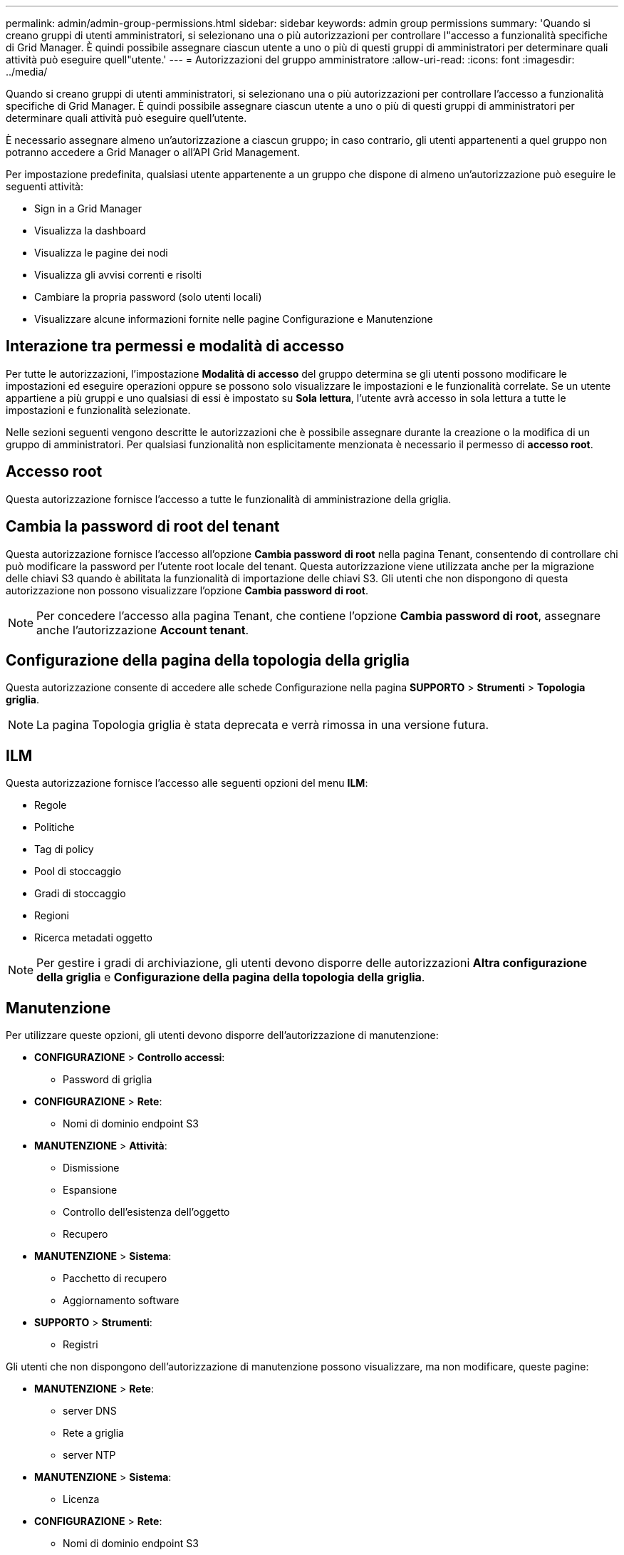 ---
permalink: admin/admin-group-permissions.html 
sidebar: sidebar 
keywords: admin group permissions 
summary: 'Quando si creano gruppi di utenti amministratori, si selezionano una o più autorizzazioni per controllare l"accesso a funzionalità specifiche di Grid Manager.  È quindi possibile assegnare ciascun utente a uno o più di questi gruppi di amministratori per determinare quali attività può eseguire quell"utente.' 
---
= Autorizzazioni del gruppo amministratore
:allow-uri-read: 
:icons: font
:imagesdir: ../media/


[role="lead"]
Quando si creano gruppi di utenti amministratori, si selezionano una o più autorizzazioni per controllare l'accesso a funzionalità specifiche di Grid Manager.  È quindi possibile assegnare ciascun utente a uno o più di questi gruppi di amministratori per determinare quali attività può eseguire quell'utente.

È necessario assegnare almeno un'autorizzazione a ciascun gruppo; in caso contrario, gli utenti appartenenti a quel gruppo non potranno accedere a Grid Manager o all'API Grid Management.

Per impostazione predefinita, qualsiasi utente appartenente a un gruppo che dispone di almeno un'autorizzazione può eseguire le seguenti attività:

* Sign in a Grid Manager
* Visualizza la dashboard
* Visualizza le pagine dei nodi
* Visualizza gli avvisi correnti e risolti
* Cambiare la propria password (solo utenti locali)
* Visualizzare alcune informazioni fornite nelle pagine Configurazione e Manutenzione




== Interazione tra permessi e modalità di accesso

Per tutte le autorizzazioni, l'impostazione *Modalità di accesso* del gruppo determina se gli utenti possono modificare le impostazioni ed eseguire operazioni oppure se possono solo visualizzare le impostazioni e le funzionalità correlate.  Se un utente appartiene a più gruppi e uno qualsiasi di essi è impostato su *Sola lettura*, l'utente avrà accesso in sola lettura a tutte le impostazioni e funzionalità selezionate.

Nelle sezioni seguenti vengono descritte le autorizzazioni che è possibile assegnare durante la creazione o la modifica di un gruppo di amministratori.  Per qualsiasi funzionalità non esplicitamente menzionata è necessario il permesso di *accesso root*.



== Accesso root

Questa autorizzazione fornisce l'accesso a tutte le funzionalità di amministrazione della griglia.



== Cambia la password di root del tenant

Questa autorizzazione fornisce l'accesso all'opzione *Cambia password di root* nella pagina Tenant, consentendo di controllare chi può modificare la password per l'utente root locale del tenant.  Questa autorizzazione viene utilizzata anche per la migrazione delle chiavi S3 quando è abilitata la funzionalità di importazione delle chiavi S3.  Gli utenti che non dispongono di questa autorizzazione non possono visualizzare l'opzione *Cambia password di root*.


NOTE: Per concedere l'accesso alla pagina Tenant, che contiene l'opzione *Cambia password di root*, assegnare anche l'autorizzazione *Account tenant*.



== Configurazione della pagina della topologia della griglia

Questa autorizzazione consente di accedere alle schede Configurazione nella pagina *SUPPORTO* > *Strumenti* > *Topologia griglia*.


NOTE: La pagina Topologia griglia è stata deprecata e verrà rimossa in una versione futura.



== ILM

Questa autorizzazione fornisce l'accesso alle seguenti opzioni del menu *ILM*:

* Regole
* Politiche
* Tag di policy
* Pool di stoccaggio
* Gradi di stoccaggio
* Regioni
* Ricerca metadati oggetto



NOTE: Per gestire i gradi di archiviazione, gli utenti devono disporre delle autorizzazioni *Altra configurazione della griglia* e *Configurazione della pagina della topologia della griglia*.



== Manutenzione

Per utilizzare queste opzioni, gli utenti devono disporre dell'autorizzazione di manutenzione:

* *CONFIGURAZIONE* > *Controllo accessi*:
+
** Password di griglia


* *CONFIGURAZIONE* > *Rete*:
+
** Nomi di dominio endpoint S3


* *MANUTENZIONE* > *Attività*:
+
** Dismissione
** Espansione
** Controllo dell'esistenza dell'oggetto
** Recupero


* *MANUTENZIONE* > *Sistema*:
+
** Pacchetto di recupero
** Aggiornamento software


* *SUPPORTO* > *Strumenti*:
+
** Registri




Gli utenti che non dispongono dell'autorizzazione di manutenzione possono visualizzare, ma non modificare, queste pagine:

* *MANUTENZIONE* > *Rete*:
+
** server DNS
** Rete a griglia
** server NTP


* *MANUTENZIONE* > *Sistema*:
+
** Licenza


* *CONFIGURAZIONE* > *Rete*:
+
** Nomi di dominio endpoint S3


* *CONFIGURAZIONE* > *Sicurezza*:
+
** Certificati


* *CONFIGURAZIONE* > *Monitoraggio*:
+
** Server di audit e syslog






== Gestisci gli avvisi

Questa autorizzazione fornisce l'accesso alle opzioni per la gestione degli avvisi.  Gli utenti devono disporre di questa autorizzazione per gestire silenzi, notifiche di avviso e regole di avviso.



== Query sulle metriche

Questa autorizzazione fornisce l'accesso a:

* Pagina *SUPPORTO* > *Strumenti* > *Metriche*
* Query personalizzate sulle metriche Prometheus utilizzando la sezione *Metriche* dell'API di gestione della griglia
* Schede della dashboard di Grid Manager che contengono metriche




== Ricerca metadati oggetto

Questa autorizzazione fornisce l'accesso alla pagina *ILM* > *Ricerca metadati oggetto*.



== Altra configurazione della griglia

Questa autorizzazione fornisce l'accesso ad ulteriori opzioni di configurazione della griglia.


TIP: Per visualizzare queste opzioni aggiuntive, gli utenti devono disporre anche dell'autorizzazione *Configurazione della pagina topologia griglia*.

* *ILM*:
+
** Gradi di stoccaggio


* *CONFIGURAZIONE* > *Sistema*:
* *SUPPORTO* > *Altro*:
+
** Costo del collegamento






== Amministratore dell'appliance di archiviazione

Questa autorizzazione prevede:

* Accesso a E-Series SANtricity System Manager su dispositivi di storage tramite Grid Manager.
* Possibilità di eseguire attività di risoluzione dei problemi e manutenzione nella scheda Gestisci unità per gli apparecchi che supportano queste operazioni.




== Conti degli inquilini

Questa autorizzazione fornisce la possibilità di:

* Accedi alla pagina Inquilini, dove puoi creare, modificare e rimuovere gli account degli inquilini
* Visualizza le policy di classificazione del traffico esistenti
* Visualizza le schede della dashboard di Grid Manager che contengono i dettagli del tenant

